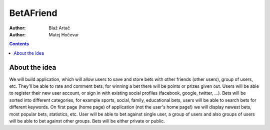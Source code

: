 BetAFriend
=========================

:Author: Blaž Artač
:Author: Matej Hočevar

.. contents::

About the idea
--------------

We will build application, which will allow users to save and store bets with other friends (other users), group of users, etc. They'll be able to rate and comment bets, for winning a bet there will be points or prizes given out. Users will be able to register their new user account, or sign in with existing social profiles (facebook, google, twitter, ...). Bets will be sorted into different categories, for example sports, social, family, educational bets, users will be able to search bets for different keywords. On first page (home page) of application (not the user's home page!) we will display newest bets, most popular bets, statistics, etc. User will be able to bet against single user, a group of users and also groups of users will be able to bet against other groups. Bets will be either private or public.
